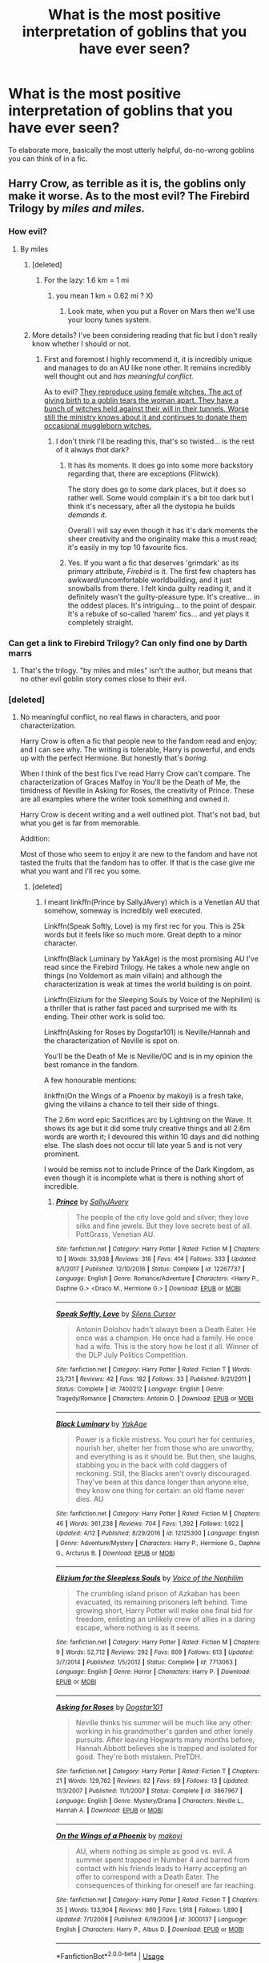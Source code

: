 #+TITLE: What is the most positive interpretation of goblins that you have ever seen?

* What is the most positive interpretation of goblins that you have ever seen?
:PROPERTIES:
:Author: hellbane_27
:Score: 8
:DateUnix: 1531087376.0
:DateShort: 2018-Jul-09
:FlairText: Discussion
:END:
To elaborate more, basically the most utterly helpful, do-no-wrong goblins you can think of in a fic.


** Harry Crow, as terrible as it is, the goblins only make it worse. As to the most evil? The Firebird Trilogy by /miles and miles./
:PROPERTIES:
:Author: moomoogoat
:Score: 17
:DateUnix: 1531090863.0
:DateShort: 2018-Jul-09
:END:

*** How evil?
:PROPERTIES:
:Score: 3
:DateUnix: 1531094194.0
:DateShort: 2018-Jul-09
:END:

**** By miles
:PROPERTIES:
:Author: Nyetro90999
:Score: 6
:DateUnix: 1531094448.0
:DateShort: 2018-Jul-09
:END:

***** [deleted]
:PROPERTIES:
:Score: 5
:DateUnix: 1531094698.0
:DateShort: 2018-Jul-09
:END:

****** For the lazy: 1.6 km = 1 mi
:PROPERTIES:
:Author: XeshTrill
:Score: 5
:DateUnix: 1531104523.0
:DateShort: 2018-Jul-09
:END:

******* you mean 1 km = 0.62 mi ? X)
:PROPERTIES:
:Author: MoleOfWar
:Score: 2
:DateUnix: 1531128302.0
:DateShort: 2018-Jul-09
:END:

******** Look mate, when you put a Rover on Mars then we'll use your loony tunes system.
:PROPERTIES:
:Author: Tucan_Sam_
:Score: 1
:DateUnix: 1531228323.0
:DateShort: 2018-Jul-10
:END:


***** More details? I've been considering reading that fic but I don't really know whether I should or not.
:PROPERTIES:
:Score: 3
:DateUnix: 1531094560.0
:DateShort: 2018-Jul-09
:END:

****** First and foremost I highly recommend it, it is incredibly unique and manages to do an AU like none other. It remains incredibly well thought out and /has meaningful conflict./

As to evil? [[/spoiler][They reproduce using female witches. The act of giving birth to a goblin tears the woman apart. They have a bunch of witches held against their will in their tunnels. Worse still the ministry knows about it and continues to donate them occasional muggleborn witches.]]
:PROPERTIES:
:Author: moomoogoat
:Score: 14
:DateUnix: 1531095049.0
:DateShort: 2018-Jul-09
:END:

******* I don't think I'll be reading this, that's so twisted... is the rest of it always /that/ dark?
:PROPERTIES:
:Score: 8
:DateUnix: 1531095249.0
:DateShort: 2018-Jul-09
:END:

******** It has its moments. It does go into some more backstory regarding that, there are exceptions (Flitwick).

The story does go to some dark places, but it does so rather well. Some would complain it's a bit too dark but I think it's necessary, after all the dystopia he builds /demands it./

Overall I will say even though it has it's dark moments the sheer creativity and the originality make this a must read; it's easily in my top 10 favourite fics.
:PROPERTIES:
:Author: moomoogoat
:Score: 8
:DateUnix: 1531097417.0
:DateShort: 2018-Jul-09
:END:


******** Yes. If you want a fic that deserves 'grimdark' as its primary attribute, /Firebird/ is it. The first few chapters has awkward/uncomfortable worldbuilding, and it just snowballs from there. I felt kinda guilty reading it, and it definitely wasn't the guilty-pleasure type. It's creative... in the oddest places. It's intriguing... to the point of despair. It's a rebuke of so-called 'harem' fics... and yet plays it completely straight.
:PROPERTIES:
:Author: Ember_Rising
:Score: 3
:DateUnix: 1531108225.0
:DateShort: 2018-Jul-09
:END:


*** Can get a link to Firebird Trilogy? Can only find one by Darth marrs
:PROPERTIES:
:Author: smellinawin
:Score: 1
:DateUnix: 1531121991.0
:DateShort: 2018-Jul-09
:END:

**** That's the trilogy. "by miles and miles" isn't the author, but means that no other evil goblin story comes close to their evil.
:PROPERTIES:
:Author: Starfox5
:Score: 6
:DateUnix: 1531122315.0
:DateShort: 2018-Jul-09
:END:


*** [deleted]
:PROPERTIES:
:Score: 1
:DateUnix: 1531099546.0
:DateShort: 2018-Jul-09
:END:

**** No meaningful conflict, no real flaws in characters, and poor characterization.

Harry Crow is often a fic that people new to the fandom read and enjoy; and I can see why. The writing is tolerable, Harry is powerful, and ends up with the perfect Hermione. But honestly that's /boring./

When I think of the best fics I've read Harry Crow can't compare. The characterization of Graces Malfoy in You'll be the Death of Me, the timidness of Neville in Asking for Roses, the creativity of Prince. These are all examples where the writer took something and owned it.

Harry Crow is decent writing and a well outlined plot. That's not bad, but what you get is far from memorable.

Addition:

Most of those who seem to enjoy it are new to the fandom and have not tasted the fruits that the fandom has to offer. If that is the case give me what you want and I'll rec you some.
:PROPERTIES:
:Author: moomoogoat
:Score: 9
:DateUnix: 1531102594.0
:DateShort: 2018-Jul-09
:END:

***** [deleted]
:PROPERTIES:
:Score: 1
:DateUnix: 1531103552.0
:DateShort: 2018-Jul-09
:END:

****** I meant linkffn(Prince by SallyJAvery) which is a Venetian AU that somehow, someway is incredibly well executed.

Linkffn(Speak Softly, Love) is my first rec for you. This is 25k words but it feels like so much more. Great depth to a minor character.

Linkffn(Black Luminary by YakAge) is the most promising AU I've read since the Firebird Trilogy. He takes a whole new angle on things (no Voldemort as main villain) and although the characterization is weak at times the world building is on point.

Linkffn(Elizium for the Sleeping Souls by Voice of the Nephilim) is a thriller that is rather fast paced and surprised me with its ending. Their other work is solid too.

Linkffn(Asking for Roses by Dogstar101) is Neville/Hannah and the characterization of Neville is spot on.

You'll be the Death of Me is Neville/OC and is in my opinion the best romance in the fandom.

A few honourable mentions:

linkffn(On the Wings of a Phoenix by makoyi) is a fresh take, giving the villains a chance to tell their side of things.

The 2.6m word epic Sacrifices arc by Lightning on the Wave. It shows its age but it did some truly creative things and all 2.6m words are worth it; I devoured this within 10 days and did nothing else. The slash does not occur till late year 5 and is not very prominent.

I would be remiss not to include Prince of the Dark Kingdom, as even though it is incomplete what is there is nothing short of incredible.
:PROPERTIES:
:Author: moomoogoat
:Score: 3
:DateUnix: 1531104933.0
:DateShort: 2018-Jul-09
:END:

******* [[https://www.fanfiction.net/s/12267737/1/][*/Prince/*]] by [[https://www.fanfiction.net/u/5909028/SallyJAvery][/SallyJAvery/]]

#+begin_quote
  The people of the city love gold and silver; they love silks and fine jewels. But they love secrets best of all. PottGrass, Venetian AU.
#+end_quote

^{/Site/:} ^{fanfiction.net} ^{*|*} ^{/Category/:} ^{Harry} ^{Potter} ^{*|*} ^{/Rated/:} ^{Fiction} ^{M} ^{*|*} ^{/Chapters/:} ^{10} ^{*|*} ^{/Words/:} ^{33,938} ^{*|*} ^{/Reviews/:} ^{316} ^{*|*} ^{/Favs/:} ^{414} ^{*|*} ^{/Follows/:} ^{333} ^{*|*} ^{/Updated/:} ^{8/1/2017} ^{*|*} ^{/Published/:} ^{12/10/2016} ^{*|*} ^{/Status/:} ^{Complete} ^{*|*} ^{/id/:} ^{12267737} ^{*|*} ^{/Language/:} ^{English} ^{*|*} ^{/Genre/:} ^{Romance/Adventure} ^{*|*} ^{/Characters/:} ^{<Harry} ^{P.,} ^{Daphne} ^{G.>} ^{<Draco} ^{M.,} ^{Hermione} ^{G.>} ^{*|*} ^{/Download/:} ^{[[http://www.ff2ebook.com/old/ffn-bot/index.php?id=12267737&source=ff&filetype=epub][EPUB]]} ^{or} ^{[[http://www.ff2ebook.com/old/ffn-bot/index.php?id=12267737&source=ff&filetype=mobi][MOBI]]}

--------------

[[https://www.fanfiction.net/s/7400212/1/][*/Speak Softly, Love/*]] by [[https://www.fanfiction.net/u/1613119/Silens-Cursor][/Silens Cursor/]]

#+begin_quote
  Antonin Dolohov hadn't always been a Death Eater. He once was a champion. He once had a family. He once had a wife. This is the story how he lost it all. Winner of the DLP July Politics Competition.
#+end_quote

^{/Site/:} ^{fanfiction.net} ^{*|*} ^{/Category/:} ^{Harry} ^{Potter} ^{*|*} ^{/Rated/:} ^{Fiction} ^{T} ^{*|*} ^{/Words/:} ^{23,731} ^{*|*} ^{/Reviews/:} ^{42} ^{*|*} ^{/Favs/:} ^{182} ^{*|*} ^{/Follows/:} ^{33} ^{*|*} ^{/Published/:} ^{9/21/2011} ^{*|*} ^{/Status/:} ^{Complete} ^{*|*} ^{/id/:} ^{7400212} ^{*|*} ^{/Language/:} ^{English} ^{*|*} ^{/Genre/:} ^{Tragedy/Romance} ^{*|*} ^{/Characters/:} ^{Antonin} ^{D.} ^{*|*} ^{/Download/:} ^{[[http://www.ff2ebook.com/old/ffn-bot/index.php?id=7400212&source=ff&filetype=epub][EPUB]]} ^{or} ^{[[http://www.ff2ebook.com/old/ffn-bot/index.php?id=7400212&source=ff&filetype=mobi][MOBI]]}

--------------

[[https://www.fanfiction.net/s/12125300/1/][*/Black Luminary/*]] by [[https://www.fanfiction.net/u/8129173/YakAge][/YakAge/]]

#+begin_quote
  Power is a fickle mistress. You court her for centuries, nourish her, shelter her from those who are unworthy, and everything is as it should be. But then, she laughs, stabbing you in the back with cold daggers of reckoning. Still, the Blacks aren't overly discouraged. They've been at this dance longer than anyone else, they know one thing for certain: an old flame never dies. AU
#+end_quote

^{/Site/:} ^{fanfiction.net} ^{*|*} ^{/Category/:} ^{Harry} ^{Potter} ^{*|*} ^{/Rated/:} ^{Fiction} ^{M} ^{*|*} ^{/Chapters/:} ^{46} ^{*|*} ^{/Words/:} ^{361,238} ^{*|*} ^{/Reviews/:} ^{704} ^{*|*} ^{/Favs/:} ^{1,392} ^{*|*} ^{/Follows/:} ^{1,922} ^{*|*} ^{/Updated/:} ^{4/12} ^{*|*} ^{/Published/:} ^{8/29/2016} ^{*|*} ^{/id/:} ^{12125300} ^{*|*} ^{/Language/:} ^{English} ^{*|*} ^{/Genre/:} ^{Adventure/Mystery} ^{*|*} ^{/Characters/:} ^{Harry} ^{P.,} ^{Hermione} ^{G.,} ^{Daphne} ^{G.,} ^{Arcturus} ^{B.} ^{*|*} ^{/Download/:} ^{[[http://www.ff2ebook.com/old/ffn-bot/index.php?id=12125300&source=ff&filetype=epub][EPUB]]} ^{or} ^{[[http://www.ff2ebook.com/old/ffn-bot/index.php?id=12125300&source=ff&filetype=mobi][MOBI]]}

--------------

[[https://www.fanfiction.net/s/7713063/1/][*/Elizium for the Sleepless Souls/*]] by [[https://www.fanfiction.net/u/1508866/Voice-of-the-Nephilim][/Voice of the Nephilim/]]

#+begin_quote
  The crumbling island prison of Azkaban has been evacuated, its remaining prisoners left behind. Time growing short, Harry Potter will make one final bid for freedom, enlisting an unlikely crew of allies in a daring escape, where nothing is as it seems.
#+end_quote

^{/Site/:} ^{fanfiction.net} ^{*|*} ^{/Category/:} ^{Harry} ^{Potter} ^{*|*} ^{/Rated/:} ^{Fiction} ^{M} ^{*|*} ^{/Chapters/:} ^{9} ^{*|*} ^{/Words/:} ^{52,712} ^{*|*} ^{/Reviews/:} ^{292} ^{*|*} ^{/Favs/:} ^{809} ^{*|*} ^{/Follows/:} ^{613} ^{*|*} ^{/Updated/:} ^{3/7/2014} ^{*|*} ^{/Published/:} ^{1/5/2012} ^{*|*} ^{/Status/:} ^{Complete} ^{*|*} ^{/id/:} ^{7713063} ^{*|*} ^{/Language/:} ^{English} ^{*|*} ^{/Genre/:} ^{Horror} ^{*|*} ^{/Characters/:} ^{Harry} ^{P.} ^{*|*} ^{/Download/:} ^{[[http://www.ff2ebook.com/old/ffn-bot/index.php?id=7713063&source=ff&filetype=epub][EPUB]]} ^{or} ^{[[http://www.ff2ebook.com/old/ffn-bot/index.php?id=7713063&source=ff&filetype=mobi][MOBI]]}

--------------

[[https://www.fanfiction.net/s/3867967/1/][*/Asking for Roses/*]] by [[https://www.fanfiction.net/u/983353/Dogstar101][/Dogstar101/]]

#+begin_quote
  Neville thinks his summer will be much like any other: working in his grandmother's garden and other lonely pursuits. After leaving Hogwarts many months before, Hannah Abbott believes she is trapped and isolated for good. They're both mistaken. PreTDH.
#+end_quote

^{/Site/:} ^{fanfiction.net} ^{*|*} ^{/Category/:} ^{Harry} ^{Potter} ^{*|*} ^{/Rated/:} ^{Fiction} ^{T} ^{*|*} ^{/Chapters/:} ^{21} ^{*|*} ^{/Words/:} ^{129,762} ^{*|*} ^{/Reviews/:} ^{82} ^{*|*} ^{/Favs/:} ^{69} ^{*|*} ^{/Follows/:} ^{13} ^{*|*} ^{/Updated/:} ^{11/3/2007} ^{*|*} ^{/Published/:} ^{11/1/2007} ^{*|*} ^{/Status/:} ^{Complete} ^{*|*} ^{/id/:} ^{3867967} ^{*|*} ^{/Language/:} ^{English} ^{*|*} ^{/Genre/:} ^{Mystery/Drama} ^{*|*} ^{/Characters/:} ^{Neville} ^{L.,} ^{Hannah} ^{A.} ^{*|*} ^{/Download/:} ^{[[http://www.ff2ebook.com/old/ffn-bot/index.php?id=3867967&source=ff&filetype=epub][EPUB]]} ^{or} ^{[[http://www.ff2ebook.com/old/ffn-bot/index.php?id=3867967&source=ff&filetype=mobi][MOBI]]}

--------------

[[https://www.fanfiction.net/s/3000137/1/][*/On the Wings of a Phoenix/*]] by [[https://www.fanfiction.net/u/944495/makoyi][/makoyi/]]

#+begin_quote
  AU, where nothing as simple as good vs. evil. A summer spent trapped in Number 4 and barred from contact with his friends leads to Harry accepting an offer to correspond with a Death Eater. The consequences of thinking for oneself are far reaching.
#+end_quote

^{/Site/:} ^{fanfiction.net} ^{*|*} ^{/Category/:} ^{Harry} ^{Potter} ^{*|*} ^{/Rated/:} ^{Fiction} ^{T} ^{*|*} ^{/Chapters/:} ^{35} ^{*|*} ^{/Words/:} ^{133,904} ^{*|*} ^{/Reviews/:} ^{980} ^{*|*} ^{/Favs/:} ^{1,918} ^{*|*} ^{/Follows/:} ^{1,890} ^{*|*} ^{/Updated/:} ^{7/1/2008} ^{*|*} ^{/Published/:} ^{6/19/2006} ^{*|*} ^{/id/:} ^{3000137} ^{*|*} ^{/Language/:} ^{English} ^{*|*} ^{/Characters/:} ^{Harry} ^{P.,} ^{Albus} ^{D.} ^{*|*} ^{/Download/:} ^{[[http://www.ff2ebook.com/old/ffn-bot/index.php?id=3000137&source=ff&filetype=epub][EPUB]]} ^{or} ^{[[http://www.ff2ebook.com/old/ffn-bot/index.php?id=3000137&source=ff&filetype=mobi][MOBI]]}

--------------

*FanfictionBot*^{2.0.0-beta} | [[https://github.com/tusing/reddit-ffn-bot/wiki/Usage][Usage]]
:PROPERTIES:
:Author: FanfictionBot
:Score: 1
:DateUnix: 1531104992.0
:DateShort: 2018-Jul-09
:END:


**** The story reads like a parody of all the Fanfiction cliches if Robst wouldn't play it so completely straight: Goblins are warriors with honor, like Klingons, but better, Harry Potter is adopted by them and becomes the most awesome warrior ever, proficient in wandless magic and armed combat, he's also Lord!Potter!Gryffindor!... (I don't remember exactly), he's better than all the Hogwarts teachers - nah, that's to mild - he's better than everyone at everything, he's 11 yet talks like a 60 year old man and fond of grand romantic gestures while looking for a future wife, he wears magical Goblin weapons and armor that unfolds like he's fucking Iron Man.

I was kinda impressed how robst kept piling on the bullshit without ever going "yeah wink wink, this is crack!fic now"
:PROPERTIES:
:Author: Deathcrow
:Score: 7
:DateUnix: 1531132641.0
:DateShort: 2018-Jul-09
:END:


** Sheesh...I still need to get around to writing that snippet idea of Lily and James hiding in their Gringotts vault. Stuff happens, Voldemort comes after them, Lily's sacrifice saves not only Harry but several goblins in the way. With the Potter parents dead and the Dursleys not interested, they end up raising the orphan Harry for their own...

...Take your pick! When Harry comes to Hogwarts, what's his defining trait that he picked up from being raised by goblins?\\
A) Obsession with numbers, maths, equivalent exchange and the stock/flow of spellcasting. Featuring Arithmancy mastery and a strong connection with Hermione.\\
B) Obsession with craftsmanship, examining and trying to replicate everything from his wand to Ron's dress robes. Featuring a prankster team-up as Harry pairs with Fred & George to reverse-engineer everything Filch has ever confiscated.\\
C) Obsession with goblin warrior code, from excessive honorifics, practising with a weapon he'll never use, and putting Draco Malfoy on hold until he can look up the correct response to his insults. Featuring a Harry/Luna pairing which sees Harry wooing her with classical goblin poetry.
:PROPERTIES:
:Author: Avaday_Daydream
:Score: 1
:DateUnix: 1531128588.0
:DateShort: 2018-Jul-09
:END:
